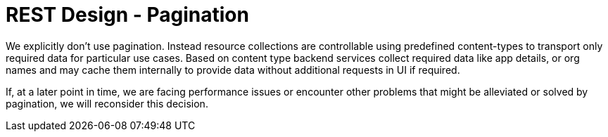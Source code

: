 [[pagination]]
= REST Design - Pagination

We explicitly don't use pagination.
Instead resource collections are controllable using predefined content-types to transport only required data for particular use cases.
Based on content type backend services collect required data like app details, or org names and may cache them internally to provide data without additional requests in UI if required.

If, at a later point in time, we are facing performance issues or encounter other problems that might be alleviated or solved by pagination, we will reconsider this decision.
